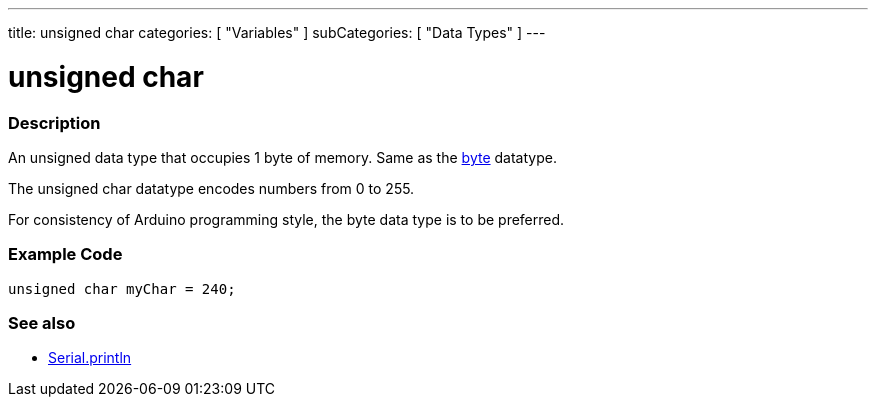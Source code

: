 ---
title: unsigned char
categories: [ "Variables" ]
subCategories: [ "Data Types" ]
---





= unsigned char


// OVERVIEW SECTION STARTS
[#overview]
--

[float]
=== Description
An unsigned data type that occupies 1 byte of memory. Same as the link:../byte[byte] datatype.

The unsigned char datatype encodes numbers from 0 to 255.

For consistency of Arduino programming style, the byte data type is to be preferred.
[%hardbreaks]

--
// OVERVIEW SECTION ENDS




// HOW TO USE SECTION STARTS
[#howtouse]
--

[float]
=== Example Code
// Describe what the example code is all about and add relevant code   ►►►►► THIS SECTION IS MANDATORY ◄◄◄◄◄


[source,arduino]
----
unsigned char myChar = 240;
----

--
// HOW TO USE SECTION ENDS


// SEE ALSO SECTION STARTS
[#see_also]
--

[float]
=== See also

[role="language"]
*  link:../../../functions/communication/serial/serial_println[Serial.println]

--
// SEE ALSO SECTION ENDS